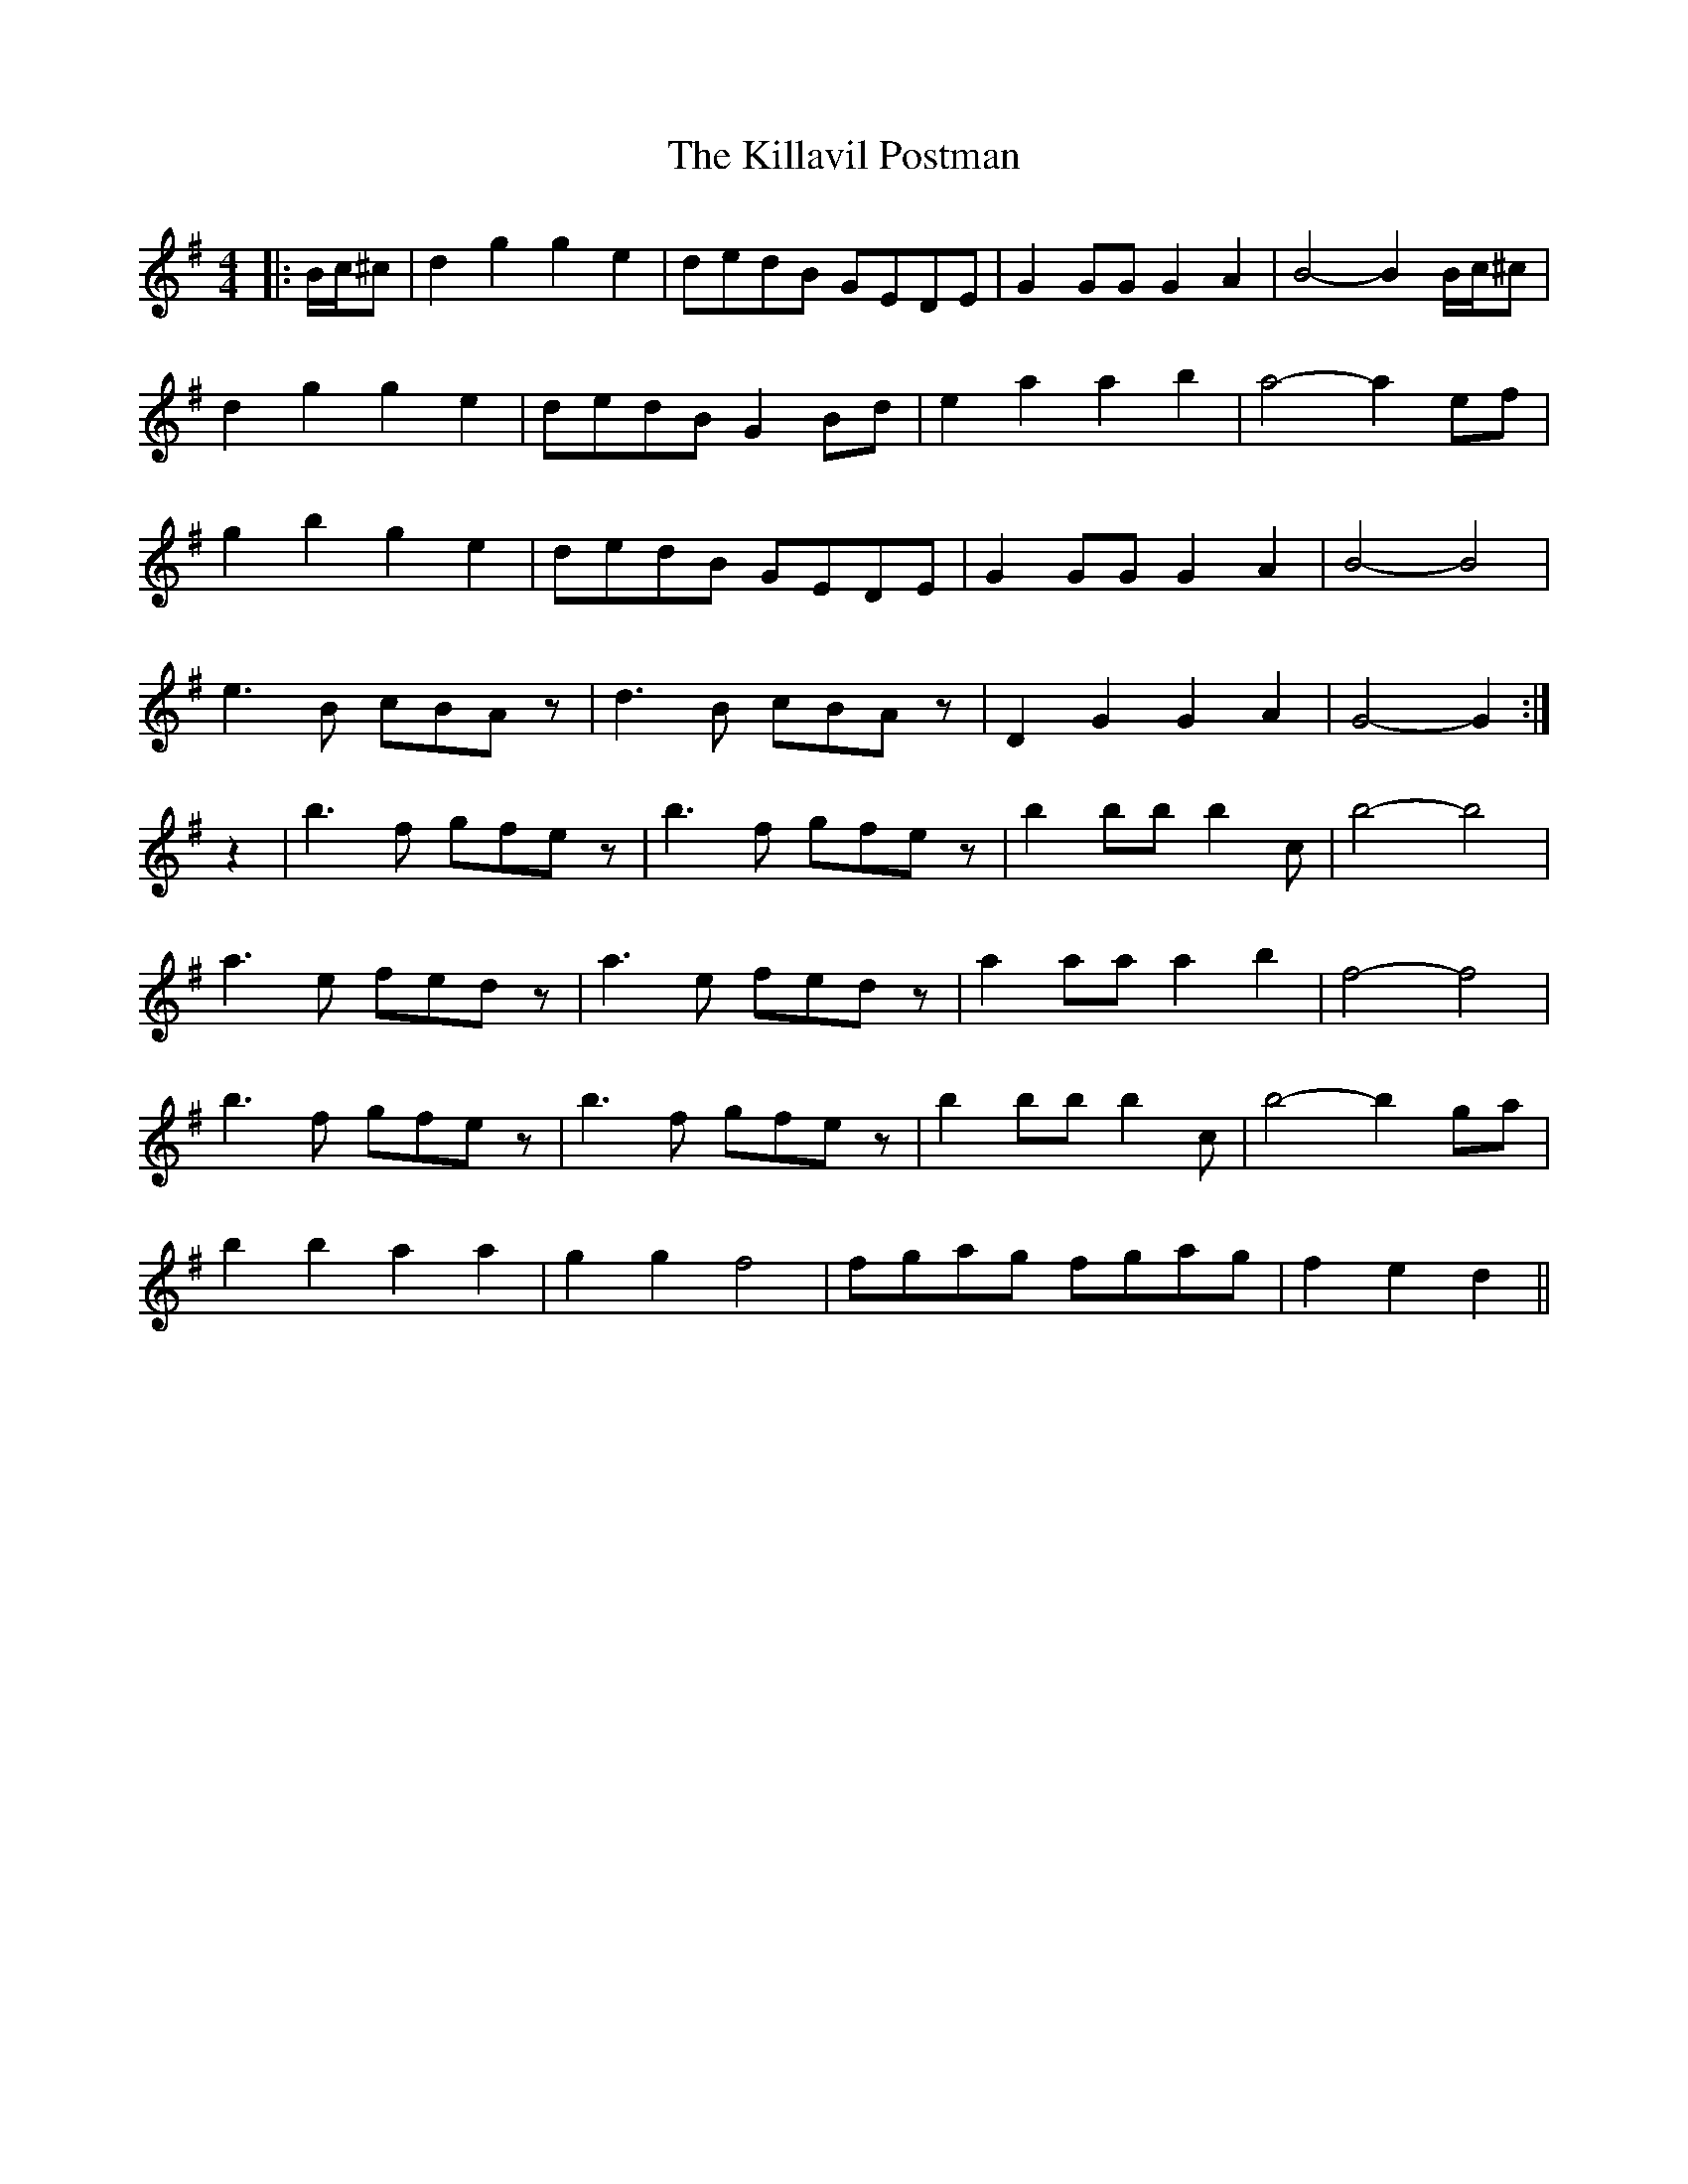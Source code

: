 X: 21621
T: Killavil Postman, The
R: barndance
M: 4/4
K: Gmajor
|:B/c/^c|d2 g2 g2 e2|dedB GEDE|G2 GG G2 A2|B4- B2 B/c/^c|
d2 g2 g2 e2|dedB G2 Bd|e2 a2 a2 b2|a4- a2 ef|
g2 b2 g2 e2|dedB GEDE|G2 GG G2 A2|B4- B4|
e3 B cBAz|d3 B cBAz|D2 G2 G2 A2|G4- G2:|
z2|b3 f gfez|b3 f gfez|b2 bb b2 c’2|b4- b4|
a3 e fedz|a3 e fedz|a2 aa a2 b2|f4- f4|
b3 f gfez|b3 f gfez|b2 bb b2 c’2|b4- b2 ga|
b2 b2 a2 a2|g2 g2 f4|fgag fgag|f2 e2 d2||

